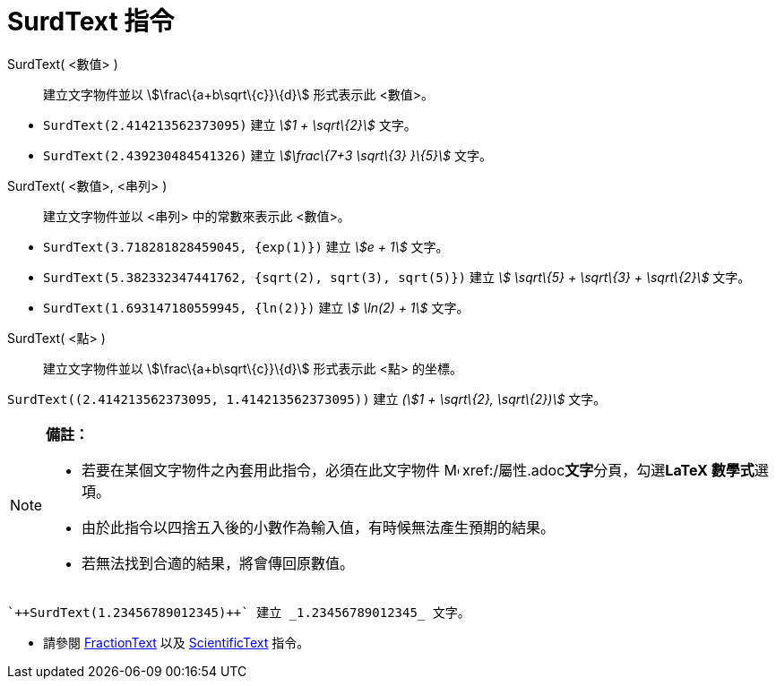 = SurdText 指令
ifdef::env-github[:imagesdir: /zh/modules/ROOT/assets/images]

SurdText( <數值> )::
  建立文字物件並以 stem:[\frac\{a+b\sqrt\{c}}\{d}] 形式表示此 <數值>。

[EXAMPLE]
====


* `++SurdText(2.414213562373095)++` 建立 _stem:[1 + \sqrt\{2}]_ 文字。
* `++SurdText(2.439230484541326)++` 建立 _stem:[\frac\{7+3 \sqrt\{3} }\{5}]_ 文字。

====

SurdText( <數值>, <串列> )::
  建立文字物件並以 <串列> 中的常數來表示此 <數值>。

[EXAMPLE]
====


* `++SurdText(3.718281828459045, {exp(1)})++` 建立 _stem:[e + 1]_ 文字。
* `++SurdText(5.382332347441762, {sqrt(2), sqrt(3), sqrt(5)})++` 建立 _stem:[ \sqrt\{5} + \sqrt\{3} + \sqrt\{2}]_ 文字。
* `++SurdText(1.693147180559945, {ln(2)})++` 建立 _stem:[ \ln(2) + 1]_ 文字。

====

SurdText( <點> )::
  建立文字物件並以 stem:[\frac\{a+b\sqrt\{c}}\{d}] 形式表示此 <點> 的坐標。

[EXAMPLE]
====


`++SurdText((2.414213562373095, 1.414213562373095))++` 建立 _(stem:[1 + \sqrt\{2}, \sqrt\{2})]_ 文字。

====

[NOTE]
====

*備註：*

* 若要在某個文字物件之內套用此指令，必須在此文字物件
image:16px-Menu-options.svg.png[Menu-options.svg,width=16,height=16] xref:/屬性.adoc[屬性視窗]**文字**分頁，勾選**LaTeX
數學式**選項。
* 由於此指令以四捨五入後的小數作為輸入值，有時候無法產生預期的結果。
* 若無法找到合適的結果，將會傳回原數值。

[EXAMPLE]
====
 `++SurdText(1.23456789012345)++` 建立 _1.23456789012345_ 文字。

====

* 請參閱 xref:/commands/FractionText.adoc[FractionText] 以及
xref:/s_index_php?title=ScientificText_指令_action=edit_redlink=1.adoc[ScientificText] 指令。

====
